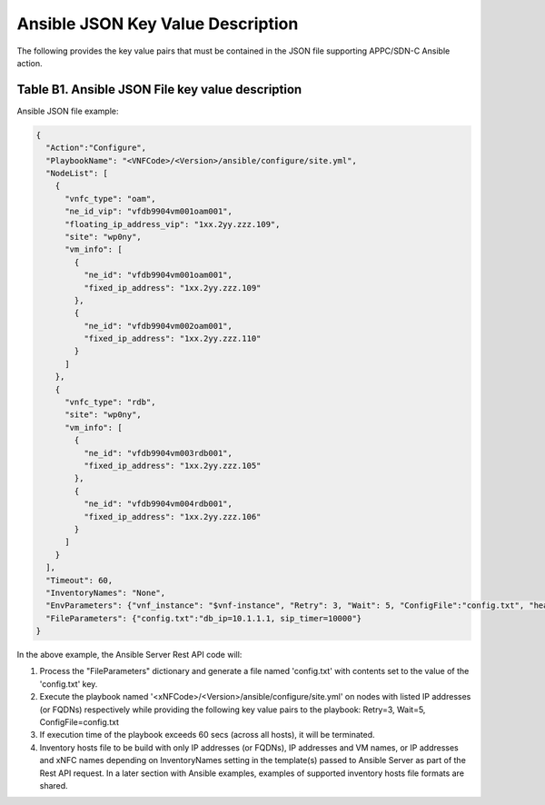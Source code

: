 .. Modifications Copyright © 2017-2018 AT&T Intellectual Property.

.. Licensed under the Creative Commons License, Attribution 4.0 Intl.
   (the "License"); you may not use this documentation except in compliance
   with the License. You may obtain a copy of the License at

.. https://creativecommons.org/licenses/by/4.0/

.. Unless required by applicable law or agreed to in writing, software
   distributed under the License is distributed on an "AS IS" BASIS,
   WITHOUT WARRANTIES OR CONDITIONS OF ANY KIND, either express or implied.
   See the License for the specific language governing permissions and
   limitations under the License.


Ansible JSON Key Value Description
-------------------------------------------------------------

The following provides the key value pairs that must be contained in the
JSON file supporting APPC/SDN-C Ansible action.

Table B1. Ansible JSON File key value description
^^^^^^^^^^^^^^^^^^^^^^^^^^^^^^^^^^^^^^^^^^^^^^^^^^^^

.. csv-table:: **TOSCA Definition**
   :file: Ansible JSON File Key Value Description.csv
   :header-rows: 1
   :align: center
   :widths: auto

Ansible JSON file example:

.. code-block:: json

  {
    "Action":"Configure",
    "PlaybookName": "<VNFCode>/<Version>/ansible/configure/site.yml",
    "NodeList": [
      {
        "vnfc_type": "oam",
        "ne_id_vip": "vfdb9904vm001oam001",
        "floating_ip_address_vip": "1xx.2yy.zzz.109",
        "site": "wp0ny",
        "vm_info": [
          {
            "ne_id": "vfdb9904vm001oam001",
            "fixed_ip_address": "1xx.2yy.zzz.109"
          },
          {
            "ne_id": "vfdb9904vm002oam001",
            "fixed_ip_address": "1xx.2yy.zzz.110"
          }
        ]
      },
      {
        "vnfc_type": "rdb",
        "site": "wp0ny",
        "vm_info": [
          {
            "ne_id": "vfdb9904vm003rdb001",
            "fixed_ip_address": "1xx.2yy.zzz.105"
          },
          {
            "ne_id": "vfdb9904vm004rdb001", 
            "fixed_ip_address": "1xx.2yy.zzz.106"
          }
        ]
      }
    ],
    "Timeout": 60,
    "InventoryNames": "None",
    "EnvParameters": {"vnf_instance": "$vnf-instance", "Retry": 3, "Wait": 5, "ConfigFile":"config.txt", "healthcheck_type": "$healthcheck_type",  "target_vm_list": ["$ne-id1","..."] },
    "FileParameters": {"config.txt":"db_ip=10.1.1.1, sip_timer=10000"}
  }

In the above example, the Ansible Server Rest API code will:

#. Process the "FileParameters" dictionary and generate a file named
   'config.txt' with contents set to the value of the 'config.txt' key.

#. Execute the playbook named '<xNFCode>/<Version>/ansible/configure/site.yml'
   on nodes with listed IP addresses (or FQDNs) respectively while providing
   the following key value pairs to the playbook: Retry=3, Wait=5,
   ConfigFile=config.txt

#. If execution time of the playbook exceeds 60 secs (across all hosts),
   it will be terminated.

#. Inventory hosts file to be build with only IP addresses (or FQDNs), IP
   addresses and VM names, or IP addresses and xNFC names depending on
   InventoryNames setting in the template(s) passed to Ansible Server as part
   of the Rest API request. In a later section with Ansible examples, examples
   of supported inventory hosts file formats are shared.


